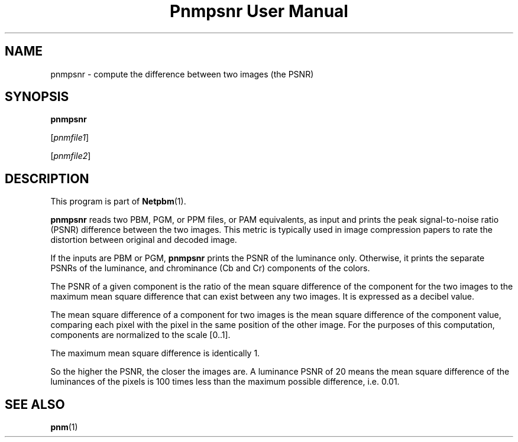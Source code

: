 ." This man page was generated by the Netpbm tool 'makeman' from HTML source.
." Do not hand-hack it!  If you have bug fixes or improvements, please find
." the corresponding HTML page on the Netpbm website, generate a patch
." against that, and send it to the Netpbm maintainer.
.TH "Pnmpsnr User Manual" 0 "04 March 2001" "netpbm documentation"

.UN lbAB
.SH NAME

pnmpsnr - compute the difference between two images (the PSNR)

.UN lbAC
.SH SYNOPSIS

\fBpnmpsnr\fP

[\fIpnmfile1\fP]

[\fIpnmfile2\fP]

.UN lbAD
.SH DESCRIPTION
.PP
This program is part of
.BR Netpbm (1).
.PP
\fBpnmpsnr\fP reads two PBM, PGM, or PPM files, or PAM
equivalents, as input and prints the peak signal-to-noise ratio (PSNR)
difference between the two images.  This metric is typically used in
image compression papers to rate the distortion between original and
decoded image.
.PP
If the inputs are PBM or PGM, \fBpnmpsnr\fP prints the PSNR of the
luminance only.  Otherwise, it prints the separate PSNRs of the
luminance, and chrominance (Cb and Cr) components of the colors.
.PP
The PSNR of a given component is the ratio of the mean square
difference of the component for the two images to the maximum mean
square difference that can exist between any two images.  It is
expressed as a decibel value.
.PP
The mean square difference of a component for two images is the
mean square difference of the component value, comparing each pixel
with the pixel in the same position of the other image.  For the
purposes of this computation, components are normalized to the scale
[0..1].
.PP
The maximum mean square difference is identically 1.
.PP
So the higher the PSNR, the closer the images are.  A luminance
PSNR of 20 means the mean square difference of the luminances of the
pixels is 100 times less than the maximum possible difference,
i.e. 0.01.

.UN lbAE
.SH SEE ALSO
.BR pnm (1)
